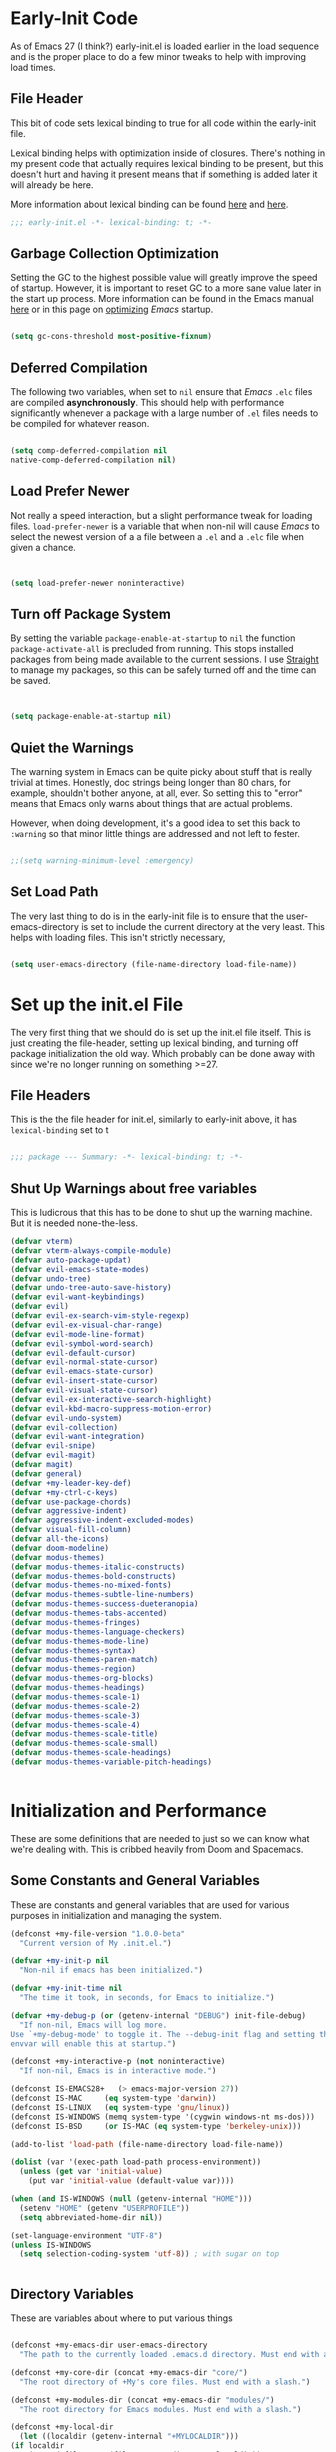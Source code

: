 * Early-Init Code

As of Emacs 27 (I think?) early-init.el is loaded earlier in the load sequence and is the proper place to do a few minor tweaks to help with improving load times.

** File Header

   This bit of code sets lexical binding to true for all code within the early-init file.

   Lexical binding helps with optimization inside of closures. There's nothing in my present code that actually requires lexical binding to be present, but this doesn't hurt and having it present means that if something is added later it will already be here.

   More information about lexical binding can be found [[https://www.gnu.org/software/emacs/manual/html_node/elisp/Lexical-Binding.html][here]] and [[https://letoverlambda.com/index.cl/guest/chap2.html][here]].

  #+NAME: early-init-el
  #+begin_src emacs-lisp :tangle early-init.el 
    ;;; early-init.el -*- lexical-binding: t; -*- 
    
  #+end_src  



** Garbage Collection Optimization

   Setting the GC to the highest possible value will greatly improve the speed of startup. However, it is important to reset GC to a more sane value later in the start up process. More information can be found in the Emacs manual [[https://www.gnu.org/software/emacs/manual/html_node/elisp/Garbage-Collection.html][here]] or in this page on [[https://www.emacswiki.org/emacs/OptimizingEmacsStartup][optimizing]] /Emacs/ startup.

   
#+begin_src emacs-lisp :tangle early-init.el
 
    (setq gc-cons-threshold most-positive-fixnum)

    #+end_src


** Deferred Compilation

    The following two variables, when set to ~nil~ ensure that /Emacs/ ~.elc~ files are compiled *asynchronously*. This should help with performance significantly whenever a package with a large number of ~.el~ files needs to be compiled for whatever reason.

#+begin_src emacs-lisp :tangle early_init.el

      (setq comp-deferred-compilation nil
      native-comp-deferred-compilation nil)

#+end_src



** Load Prefer Newer

    Not really a speed interaction, but a slight performance tweak for loading files. ~load-prefer-newer~ is a variable that when non-nil will cause /Emacs/ to select the newest version of a a file between a ~.el~ and a ~.elc~ file when given a chance. 

#+begin_src emacs-lisp :tangle init.el
    
    
    (setq load-prefer-newer noninteractive)

#+end_src



**  Turn off Package System

    By setting the variable ~package-enable-at-startup~ to ~nil~ the function ~package-activate-all~ is precluded from running. This stops installed packages from being made available to the current sessions. I use [[https://github.com/raxod502/straight.el][Straight]] to manage my packages, so this can be safely turned off and the time can be saved.
    
#+begin_src emacs-lisp :tangle init.el
  
  
  (setq package-enable-at-startup nil)
  
#+end_src

#+RESULTS:

** Quiet the Warnings

The warning system in Emacs can be quite picky about stuff that is really trivial at times. Honestly, doc strings being longer than 80 chars, for example, shouldn't bother anyone, at all, ever. So setting this to "error" means that Emacs only warns about things that are actual problems.

However, when doing development, it's a good idea to set this back to =:warning= so that minor little things are addressed and not left to fester. 

#+begin_src emacs-lisp :tangle early-init.el

;;(setq warning-minimum-level :emergency)

#+end_src


** Set Load Path

   The very last thing to do is in the early-init file is to ensure that the user-emacs-directory is set to include the current directory at the very least. This helps with loading files. This isn't strictly necessary,


#+begin_src emacs-lisp :tangle early-init.el 
    
    (setq user-emacs-directory (file-name-directory load-file-name))
#+end_src     

* Set up the init.el File

  The very first thing that we should do is set up the init.el file itself.  This is just creating the file-header, setting up lexical binding, and turning off package initialization the old way. Which probably can be done away with since we're no longer running on something >=27.
  
** File Headers

    This is the the file header for init.el, similarly to early-init above, it has ~lexical-binding~ set to t
  
#+begin_src emacs-lisp :tangle init.el
  
;;; package --- Summary: -*- lexical-binding: t; -*-
  
#+end_src

**  Shut Up Warnings about free variables
    This is ludicrous that this has to be done to shut up the warning machine. But it is needed none-the-less.
#+begin_src emacs-lisp :tangle init.el
  (defvar vterm)
  (defvar vterm-always-compile-module)
  (defvar auto-package-updat)
  (defvar evil-emacs-state-modes)
  (defvar undo-tree)
  (defvar undo-tree-auto-save-history)
  (defvar evil-want-keybindings)
  (defvar evil)
  (defvar evil-ex-search-vim-style-regexp)
  (defvar evil-ex-visual-char-range)
  (defvar evil-mode-line-format)
  (defvar evil-symbol-word-search)
  (defvar evil-default-cursor)
  (defvar evil-normal-state-cursor)
  (defvar evil-emacs-state-cursor)
  (defvar evil-insert-state-cursor)
  (defvar evil-visual-state-cursor)
  (defvar evil-ex-interactive-search-highlight)
  (defvar evil-kbd-macro-suppress-motion-error)
  (defvar evil-undo-system)
  (defvar evil-collection)
  (defvar evil-want-integration)
  (defvar evil-snipe)
  (defvar evil-magit)
  (defvar magit)
  (defvar general)
  (defvar +my-leader-key-def)
  (defvar +my-ctrl-c-keys)
  (defvar use-package-chords)
  (defvar aggressive-indent)
  (defvar aggressive-indent-excluded-modes)
  (defvar visual-fill-column)
  (defvar all-the-icons)
  (defvar doom-modeline)
  (defvar modus-themes)
  (defvar modus-themes-italic-constructs)
  (defvar modus-themes-bold-constructs)
  (defvar modus-themes-no-mixed-fonts)
  (defvar modus-themes-subtle-line-numbers)
  (defvar modus-themes-success-dueteranopia)
  (defvar modus-themes-tabs-accented)
  (defvar modus-themes-fringes)
  (defvar modus-themes-language-checkers)
  (defvar modus-themes-mode-line)
  (defvar modus-themes-syntax)
  (defvar modus-themes-paren-match)
  (defvar modus-themes-region)
  (defvar modus-themes-org-blocks)
  (defvar modus-themes-headings)
  (defvar modus-themes-scale-1)
  (defvar modus-themes-scale-2)
  (defvar modus-themes-scale-3)
  (defvar modus-themes-scale-4)
  (defvar modus-themes-scale-title)
  (defvar modus-themes-scale-small)
  (defvar modus-themes-scale-headings)
  (defvar modus-themes-variable-pitch-headings)
  
  
#+end_src

* Initialization and Performance

   These are some definitions that are needed to just so we can know what we're dealing with. This is cribbed heavily from Doom and Spacemacs.

** Some Constants and General Variables

   These are constants and general variables that are used for various purposes in initialization and managing the system. 

#+begin_src emacs-lisp :tangle init.el
    (defconst +my-file-version "1.0.0-beta"
      "Current version of My .init.el.")
    
    (defvar +my-init-p nil
      "Non-nil if emacs has been initialized.")
    
    (defvar +my-init-time nil
      "The time it took, in seconds, for Emacs to initialize.")
    
    (defvar +my-debug-p (or (getenv-internal "DEBUG") init-file-debug)
      "If non-nil, Emacs will log more.
    Use `+my-debug-mode' to toggle it. The --debug-init flag and setting the DEBUG
    envvar will enable this at startup.")
    
    (defconst +my-interactive-p (not noninteractive)
      "If non-nil, Emacs is in interactive mode.")
    
    (defconst IS-EMACS28+   (> emacs-major-version 27))
    (defconst IS-MAC     (eq system-type 'darwin))
    (defconst IS-LINUX   (eq system-type 'gnu/linux))
    (defconst IS-WINDOWS (memq system-type '(cygwin windows-nt ms-dos)))
    (defconst IS-BSD     (or IS-MAC (eq system-type 'berkeley-unix)))
    
    (add-to-list 'load-path (file-name-directory load-file-name))
    
    (dolist (var '(exec-path load-path process-environment))
      (unless (get var 'initial-value)
        (put var 'initial-value (default-value var))))
    
    (when (and IS-WINDOWS (null (getenv-internal "HOME")))
      (setenv "HOME" (getenv "USERPROFILE"))
      (setq abbreviated-home-dir nil))
    
    (set-language-environment "UTF-8")
    (unless IS-WINDOWS
      (setq selection-coding-system 'utf-8)) ; with sugar on top
    
    
  #+end_src

** Directory Variables

   These are variables about where to put various things

  
  #+begin_src emacs-lisp :tangle init.el
    
    (defconst +my-emacs-dir user-emacs-directory
      "The path to the currently loaded .emacs.d directory. Must end with a slash.")
    
    (defconst +my-core-dir (concat +my-emacs-dir "core/")
      "The root directory of +My's core files. Must end with a slash.")
    
    (defconst +my-modules-dir (concat +my-emacs-dir "modules/")
      "The root directory for Emacs modules. Must end with a slash.")
    
    (defconst +my-local-dir
      (let ((localdir (getenv-internal "+MYLOCALDIR")))
	(if localdir
	    (expand-file-name (file-name-as-directory localdir))
	  (concat +my-emacs-dir ".local/")))
      "Root directory for local storage.
    Use this as a storage location for this system's installation of +My Emacs.
    These files should not be shared across systems. By default, it is used by
    `+my-etc-dir' and `+my-cache-dir'. Must end with a slash.")
    
    (defconst +my-etc-dir (concat +my-local-dir "etc/")
      "Directory for non-volatile local storage.
    Use this for files that don't change much, like server binaries, external
    dependencies or long-term shared data. Must end with a slash.")
    
    (defconst +my-cache-dir (concat +my-local-dir "cache/")
      "Directory for volatile local storage.
    Use this for files that change often, like cache files. Must end with a slash.")
    
    (defconst +my-docs-dir (concat +my-emacs-dir "docs/")
      "Where +My's documentation files are stored. Must end with a slash.")
    
    (defconst +my-private-dir
      (let ((+mydir (getenv-internal "+MYDIR")))
	(if +mydir
	    (expand-file-name (file-name-as-directory +mydir))
	  (or (let ((xdgdir
		     (expand-file-name "~/.config/+my/"
				       (or (getenv-internal "XDG_CONFIG_HOME")
					   "~/.config/+my/"))))
		(if (file-directory-p xdgdir) xdgdir))
	      "~/.config/+my/")))
      "Where your private configuration is placed.
    Defaults to ~/.config/+my, ~/.+my.d or the value of the +MYDIR envvar;
    whichever is found first. Must end in a slash.")
    
    (defconst +my-autoloads-file
      (concat +my-local-dir "autoloads." emacs-version ".el")
      "Where `+my-reload-core-autoloads' stores its core autoloads.
    This file is responsible for informing Emacs where to find all of +My's
    autoloaded core functions (in core/autoload/*.el).")
    
    (defconst +my-env-file (concat +my-local-dir "env")
      "The location of your envvar file, generated by `+my env`.
    This file contains environment variables scraped from your shell environment,
    which is loaded at startup (if it exists). This is helpful if Emacs can't
    \(easily) be launched from the correct shell session (particularly for MacOS
    users).")
    
    (defconst +my-snippets-dir
      (concat +my-private-dir "snippets")
      "Where yasnippets looks for my private snippets.")
    
    
  #+end_src


** Custom Hooks

Hooks to be used for various purposes. This is purely stolen from Doom, like the pirate that I am.

  #+begin_src emacs-lisp :tangle init.el
    
(defvar +my-first-input-hook nil
  "Transient hooks run before the first user input.")
(put '+my-first-input-hook 'permanent-local t)

(defvar +my-first-file-hook nil
  "Transient hooks run before the first interactively opened file.")
(put '+my-first-file-hook 'permanent-local t)

(defvar +my-first-buffer-hook nil
  "Transient hooks run before the first interactively opened buffer.")
(put '+my-first-buffer-hook 'permanent-local t)

(defvar +my-after-reload-hook nil
  "A list of hooks to run after `+my/reload' has reloaded Emacs.")

(defvar +my-before-reload-hook nil
  "A list of hooks to run before `+my/reload' has reloaded Emacs.")
    
    
  #+end_src

  
** Native Comp Support

This is from http://akrl.sdf.org/gccemacs.html

  #+begin_src emacs-lisp :tangle init.el
(when IS-EMACS28+
  (mapc (lambda (varset)
          (unless (boundp (car varset))
            (defvaralias (car varset) (cdr varset))))
        '((native-comp-deferred-compilation . comp-deferred-compilation)
          (native-comp-deferred-compilation-deny-list . comp-deferred-compilation-deny-list)
          (native-comp-eln-load-path . comp-eln-load-path)
          (native-comp-warning-on-missing-source . comp-warning-on-missing-source)
          (native-comp-driver-options . comp-native-driver-options)
          (native-comp-async-query-on-exit . comp-async-query-on-exit)
          (native-comp-async-report-warnings-errors . comp-async-report-warnings-errors)
          (native-comp-async-env-modifier-form . comp-async-env-modifier-form)
          (native-comp-async-all-done-hook . comp-async-all-done-hook)
          (native-comp-async-cu-done-functions . comp-async-cu-done-functions)
          (native-comp-async-jobs-number . comp-async-jobs-number)
          (native-comp-never-optimize-functions . comp-never-optimize-functions)
          (native-comp-bootstrap-deny-list . comp-bootstrap-deny-list)
          (native-comp-always-compile . comp-always-compile)
          (native-comp-verbose . comp-verbose)
          (native-comp-debug . comp-debug)
          (native-comp-speed . comp-speed))))

;; Don't store eln files in ~/.emacs.d/eln-cache (they are likely to be purged).
(when (boundp 'native-comp-eln-load-path)
  (add-to-list 'native-comp-eln-load-path (concat +my-cache-dir "eln/")))

(with-eval-after-load 'comp
  ;; HACK Disable native-compilation for some troublesome packages
  (mapc (apply-partially #'add-to-list 'native-comp-deferred-compilation-deny-list)
        (let ((local-dir-re (concat "\\`" (regexp-quote +my-local-dir))))
          (list (concat "\\`" (regexp-quote +my-autoloads-file) "\\'")
                (concat local-dir-re ".*/evil-collection-vterm\\.el\\'")
                (concat local-dir-re ".*/with-editor\\.el\\'")
                ;; https://github.com/nnicandro/emacs-jupyter/issues/297
                (concat local-dir-re ".*/jupyter-channel\\.el\\'")))))
   
    
  #+end_src

  
** Load Some Core Libraries

At this point, there are some core libraries that will be needed before we do other things. We don't want to load too much though, so just the essentials get loaded here.


  #+begin_src emacs-lisp :tangle init.el
    
(require 'subr-x)
(require 'cl-lib)
(require 'core-lib)
    
  #+end_src 
  
** Shut up shutting up . . .

This is just a bit of stuff to ensure a quieter experience on startup. There's a lot of noise that happens with spurious warnings, debug info, and general information that isn't necessary unless we explicitely want it. 


#+begin_src emacs-lisp :tangle init.el
  (setq ad-redefinition-action 'accept) ;; this disables a lot of old advice warnings which aren't useful and really don't do anything
  
  
  (setq debug-on-error +my-debug-p
      jka-compr-verbose +my-debug-p) ;; if we don't explicitely ask for debugging info, don't give us debugging info
  
  
  (unless (daemonp)
   (advice-add #'display-startup-echo-area-message :override #'ignore)) ;; We don't need to be told that we can contact the GNU Foundation about GNU.
  
  
  (setq inhibit-startup-message t
      inhibit-startup-echo-area-message user-login-name
      inhibit-default-init t
      ;; Shave seconds off startup time by starting the scratch buffer in
      ;; `fundamental-mode', rather than, say, `org-nmode' or `text-mode', which
      ;; pull in a ton of packages. `+my/open-scratch-buffer' provides a better
      ;; scratch buffer anyway.
      initial-major-mode 'fundamental-mode
      initial-scratch-message nil)
  
  
#+end_src



** Litter patrol

Emacs creates a lot of cruft files, let's try to keep them under wraps.

#+begin_src emacs-lisp :tangle init.el
  
  (setq-default async-byte-compile-log-file  (concat +my-etc-dir "async-bytecomp.log")
	custom-file                  (concat +my-private-dir "custom.el")
	desktop-dirname              (concat +my-etc-dir "desktop")
	desktop-base-file-name       "autosave"
	desktop-base-lock-name       "autosave-lock"
	pcache-directory             (concat +my-cache-dir "pcache/")
	request-storage-directory    (concat +my-cache-dir "request")
	shared-game-score-directory  (concat +my-etc-dir "shared-game-score/"))
  
  (defadvice! +my--write-to-etc-dir-a (orig-fn &rest args)
    "Resolve Emacs storage directory to `+my-etc-dir', to keep local files from
  polluting `+my-emacs-dir'."
    :around #'locate-user-emacs-file
    (let ((user-emacs-directory +my-etc-dir))
      (apply orig-fn args)))
  
  (defadvice! +my--write-enabled-commands-to-+my-a (orig-fn &rest args)
    "When enabling a disabled command, the `put' call is written to
  ~/.emacs.d/init.el, which causes issues for Emacs, so write it to the user's
  config.el instead."
    :around #'en/disable-command
    (let ((user-init-file custom-file))
      (apply orig-fn args)))
  
  
#+end_src

** Optimizations for faster startup

A collection of Doom and Spacemacs hacks to speed things up slightly, 'cause faster is better. 


  #+begin_src emacs-lisp :tangle init.el

  ;; A second, case-insensitive pass over `auto-mode-alist' is time wasted, and
  ;; indicates misconfiguration (don't rely on case insensitivity for file names).
  (setq auto-mode-case-fold nil)
  
  ;; Disable bidirectional text scanning for a modest performance boost. I've set
  ;; this to `nil' in the past, but the `bidi-display-reordering's docs say that
  ;; is an undefined state and suggest this to be just as good:
  (setq-default bidi-display-reordering 'left-to-right
		bidi-paragraph-direction 'left-to-right)
  
  ;; Disabling the BPA makes redisplay faster, but might produce incorrect display
  ;; reordering of bidirectional text with embedded parentheses and other bracket
  ;; characters whose 'paired-bracket' Unicode property is non-nil.
  (setq bidi-inhibit-bpa t)  ; Emacs 27 only
  
  ;; Reduce rendering/line scan work for Emacs by not rendering cursors or regions
  ;; in non-focused windows.
  (setq-default cursor-in-non-selected-windows nil)
  (setq highlight-nonselected-windows nil)
  
  ;; More performant rapid scrolling over unfontified regions. May cause brief
  ;; spells of inaccurate syntax highlighting right after scrolling, which should
  ;; quickly self-correct.
  (setq fast-but-imprecise-scrolling t)
  
  ;; Don't ping things that look like domain names.
  (setq-default ffap-machine-p-known 'reject)
  
  ;; Resizing the Emacs frame can be a terribly expensive part of changing the
  ;; font. By inhibiting this, we halve startup times, particularly when we use
  ;; fonts that are larger than the system default (which would resize the frame).
  (setq frame-inhibit-implied-resize t)
  
  ;; The GC introduces annoying pauses and stuttering into our Emacs experience,
  ;; so we use `gcmh' to stave off the GC while we're using Emacs, and provoke it
  ;; when it's idle.
  (setq-default gcmh-idle-delay 5  ; default is 15s
	gcmh-high-cons-threshold (* 16 1024 1024)  ; 16mb
	gcmh-verbose +my-debug-p)
  
  ;; Emacs "updates" its ui more often than it needs to, so slow it down slightly
  (setq idle-update-delay 1.0)  ; default is 0.5
  
  ;; Font compacting can be terribly expensive, especially for rendering icon
  ;; fonts on Windows. Whether disabling it has a notable affect on Linux and Mac
  ;; hasn't been determined, but do it there anyway, just in case. This increases
  ;; memory usage, however!
  (setq inhibit-compacting-font-caches t)
  
  ;; Increase how much is read from processes in a single chunk (default is 4kb).
  ;; This is further increased elsewhere, where needed (like our LSP module).
  (setq read-process-output-max (* 64 1024))  ; 64kb
  
  ;; Introduced in Emacs HEAD (b2f8c9f), this inhibits fontification while
  ;; receiving input, which should help a little with scrolling performance.
  (setq redisplay-skip-fontification-on-input t)
  
  ;; Performance on Windows is considerably worse than elsewhere. We'll need
  ;; everything we can get.
  (when IS-WINDOWS
    (setq-default w32-get-true-file-attributes nil   ; decrease file IO workload
	  w32-pipe-read-delay 0              ; faster IPC
	  w32-pipe-buffer-size (* 64 1024))) ; read more at a time (was 4K)
  
  ;; Remove command line options that aren't relevant to our current OS; means
  ;; slightly less to process at startup.
  (unless IS-MAC   (setq command-line-ns-option-alist nil))
  (unless IS-LINUX (setq command-line-x-option-alist nil))
  
  ;; HACK `tty-run-terminal-initialization' is *tremendously* slow for some
  ;;      reason; inexplicably doubling startup time for terminal Emacs. Keeping
  ;;      it disabled will have nasty side-effects, so we simply delay it instead,
  ;;      and invoke it later, at which point it runs quickly; how mysterious!
  (unless (daemonp)
    (advice-add #'tty-run-terminal-initialization :override #'ignore)
    (add-hook 'window-setup-hook 
      (defun my-init-tty-h ()
	(advice-remove #'tty-run-terminal-initialization #'ignore)
	(tty-run-terminal-initialization (selected-frame) nil t))))
  
#+end_src

** Security

    Some hacks to make things a bit more secure. Particularly ensuring tls is utilized.

#+begin_src emacs-lisp :tangle init.el
  
;; Emacs is essentially one huge security vulnerability, what with all the
;; dependencies it pulls in from all corners of the globe. Let's try to be at
;; least a little more discerning.
(defvar gnutls-verify-error)
(setq-default gnutls-verify-error (not (getenv-internal "INSECURE"))
      gnutls-algorithm-priority
      (when (boundp 'libgnutls-version)
        (concat "SECURE128:+SECURE192:-VERS-ALL"
                (if (and (not IS-WINDOWS)
                         (>= libgnutls-version 30605))
                    ":+VERS-TLS1.3")
                ":+VERS-TLS1.2"))
      ;; `gnutls-min-prime-bits' is set based on recommendations from
      ;; https://www.keylength.com/en/4/
      gnutls-min-prime-bits 3072
      tls-checktrust gnutls-verify-error
      ;; Emacs is built with `gnutls' by default, so `tls-program' would not be
      ;; used in that case. Otherwise, people have reasons to not go with
      ;; `gnutls', we use `openssl' instead. For more details, see
      ;; https://redd.it/8sykl1
      tls-program '("openssl s_client -connect %h:%p -CAfile %t -nbio -no_ssl3 -no_tls1 -no_tls1_1 -ign_eof"
                    "gnutls-cli -p %p --dh-bits=3072 --ocsp --x509cafile=%t \
--strict-tofu --priority='SECURE192:+SECURE128:-VERS-ALL:+VERS-TLS1.2:+VERS-TLS1.3' %h"
                    ;; compatibility fallbacks
                    "gnutls-cli -p %p %h"))

;; Emacs stores `authinfo' in $HOME and in plain-text. Let's not do that, mkay?
;; This file stores usernames, passwords, and other such treasures for the
;; aspiring malicious third party.
(setq-default auth-sources (list (concat +my-etc-dir "authinfo.gpg")
                         "~/.authinfo.gpg"))
  
  
#+end_src


* Setting Up the Environment
** Formatting

*** Tab Stuff

   Emacs has lots and lots of formatting considerations around tab characters, theses are just a few things that can be tweaked. 

**** Tab Width

  I want the tab width to be set at 4 and I want ~indent-tabs-mode~ to be ~nil~ as it will produce /badly indented output/ in some situations as per [[https://www.gnu.org/software/emacs/manual/html_node/eintr/Indent-Tabs-Mode.html][this comment.]]
  

#+begin_src emacs-lisp :tangle init.el
  
  (setq-default indent-tabs-mode nil
        tab-width 4)
  
#+end_src


**** Tab Key Does Sane Things

    So, by using ~'complete~, the ~TAB~ key will first try to indent the line. If the line is already indented, or the indention level is already correct, Emacs will attempt to complete whatever is at the point. [[https://emacsredux.com/blog/2016/01/31/use-tab-to-indent-or-complete/][Pretty cool!]]  
  

#+begin_src emacs-lisp :tangle init.el

(setq-default tab-awlways-indent 'complete)

#+end_src


**** Tabify Only Beginning of Lines

  The normal value for tabify-regexp  is "[ \t][ \t]+" which just matches any tab character anywhere in a line. We want to limit that to tabs at the beginning of the line. So . . . 

 #+begin_src emacs-lisp :tangle init.el

  (setq-default tabify-regexp "^\t* [ \t]+")

 #+end_src


*** Word Wrap Behavior

  Setting the fill-column for 80 means that we get a word-wrap at a reasonable place for comfortable reading. 

#+begin_src emacs-lisp :tangle init.el
  
  (setq-default fill-column 80)
  (setq-default word-wrap t)
  (setq-default truncate-lines t)
  (setq truncate-partial-width-windows nil)
  (setq sentence-end-double-space nil)
  (setq require-final-newline t)
  (add-hook 'text-mode-hook #'visual-line-mode)
  (add-hook 'text-mode-hook #'visual-fill-column-mode)
  
  
#+end_src


** Kill Ring Stuff

#+begin_src emacs-lisp :tangle init.el
  
  (setq kill-do-not-save-duplicates t)
  
  ;; Allow UTF or composed text from the clipboard, even in the terminal or on
  ;; non-X systems (like Windows or macOS), where only `STRING' is used.
  (setq x-select-request-type '(UTF8_STRING COMPOUND_TEXT TEXT STRING))
  
  
  ;;
  ;;; Extra file extensions to support
  
  (nconc
   auto-mode-alist
   '(("/LICENSE\\'" . text-mode)
     ("\\.log\\'" . text-mode)
     ("rc\\'" . conf-mode)
     ("\\.\\(?:hex\\|nes\\)\\'" . hexl-mode)))
  
  
#+end_src


** Who Am I


  #+begin_src emacs-lisp :tangle init.el
        
    
    ;;
    ;; who am i
    ;;
    
    (setq user-full-name "David Wagle"
      user-mail-address "david.wagle@gmail.com")
    
  #+end_src


** Reset Garbage Collection


  #+begin_src emacs-lisp :tangle init.el
  
  ;;
  ;; Reset GC after init
  ;;
  
  (defun reset-gc-cons-threshold ()
    "Return the garbage collection threshold to default values."
    (setq gc-cons-threshold
      (car (get 'gc-cons-threshold 'standard-value))))
  
  
  (add-hook 'after-init-hook 'reset-gc-cons-threshold)
  
  
  #+end_src



** Some UI Settings 


  #+begin_src emacs-lisp :tangle init.el
    
    (global-set-key (kbd "C-z") nil)
    
    ;; No window decorations
    
    (tool-bar-mode 0)
    (menu-bar-mode 0)
    (set-scroll-bar-mode nil)
    (setq inhibit-startup-screen t)
    (fringe-mode '(8 . 8))
    
    ;; Nice fairly universal font
    
    (set-frame-font "DejaVu Sans Mono-15")
    (add-to-list 'initial-frame-alist
         '(font . "DejaVu Sans Mono-15"))
    (add-to-list 'default-frame-alist
         '(font . "DejaVu Sans Mono-15"))
    
    ;; utf-8 everywhere
    
    (set-language-environment "UTF-8")
    (unless IS-WINDOWS
      (setq selection-coding-system 'utf-8))
    
    ;; y or n is sufficient
    
    (defalias 'yes-or-no-p 'y-or-n-p)
    
    ;;
    ;; make isearch wrap around
    ;;
    
    (defadvice isearch-repeat (after isearch-no-fail activate)
      "Allow isearch to wrap if nothing found searching forawrd.
    Deactivates at first failt o prevent an infinite loop."
      (unless isearch-success
    (ad-disable-advice 'isearch-repeat 'after 'isearch-no-fail)
    (ad-activate 'isearch-repeat)
    (isearch-repeat (if isearch-forward 'forward))
    (ad-enable-advice 'isearch-repeat 'after 'search-no-fail)
    (ad-activate 'isearch-repeat)))
    
    
    
    (require 'uniquify)
    
    (setq
     uniquify-buffer-name-style 'forward    ; names use / for delimiter
     uniquify-after-kill-buffer-p t         ; rationalize after kill
     uniquify-ignore-buffers-re "^\\*")     ; ignore system buffers
    
    
    (setq enable-recursive-minibuffers nil)  ;  allow mb cmds in the mb
    (setq max-mini-window-height .25)        ;  max 2 lines
    (setq minibuffer-scroll-window nil)      ; no scrolling in mb
    (setq resize-mini-windows nil)           ; no resizing the mb
    
  #+end_src



** Recent Files  

 #+begin_src emacs-lisp 
  ;;
  ;; recent file
  ;;
  
  (defvar recentf-max-menu-items) 	;dummy variable to kill warnings
  (recentf-mode 1)
  (setq recentf-max-menu-items 25)
  
  #+end_src

  #+RESULTS:
  : 25

* Begin Packages
** First set up package management

  The first thing we have to do is set up our package manager. I use straight.

  #+begin_src emacs-lisp :tangle init.el
    
    ;;
    ;; Make sure we have Straight intstalled
    ;;
    
    
    (defvar bootstrap-version)
    (let ((bootstrap-file
       (expand-file-name "straight/repos/straight.el/bootstrap.el" user-emacs-directory))
      (bootstrap-version 5))
      (unless (file-exists-p bootstrap-file)
    (with-current-buffer
        (url-retrieve-synchronously
         "https://raw.githubusercontent.com/raxod502/straight.el/develop/install.el"
         'silent 'inhibit-cookies)
      (goto-char (point-max))
      (eval-print-last-sexp)))
      (load bootstrap-file nil 'nomessage))
    
    ;;
    ;; set up straight to use use-package
    ;;
    
    (straight-use-package 'use-package)
    (setq-default straight-use-package-by-default t)
    
    #+end_src



** Setup

[[https://www.emacswiki.org/emacs/SetupEl][Setup.el]] is a nice alternative to ~use-package~ and is a little bit more lightweight but also more expandable. The really cool thing is that it comes with the ability to add your own setup expansion macros. 

#+begin_src emacs-lisp :tangle init.el

(straight-use-package '(setup :type git :host nil :repo "https://git.sr.ht/~pkal/setup"))
(require 'setup)

#+end_src


*** Keyword :delay

Delay the loading of a package a certain amount of time

#+begin_src emacs-lisp :tangle init.el

(setup-define :delay
   (lambda (&rest time)
     `(run-with-idle-timer ,(or time 1)
                           nil ;; Don't repeat
                           (lambda () (require ',(setup-get 'feature)))))
   :documentation "Delay loading the feature until a certain amount of idle time has passed.")

#+end_src


*** Keyword :disabled

Disable a package configuration so that it does not load in the current init.el. 

#+begin_src emacs-lisp :tangle init.el
  
  
  (setup-define :disabled
    (lambda ()
      `,(setup-quit))
    :documentation "Always stop evaluating the body.")
  
#+end_src


*** Keyword :load-after

Load a package after another package is loaded. 

#+begin_src emacs-lisp :tangle init.el

(setup-define :load-after
    (lambda (features &rest body)
      (let ((body `(progn
                     (require ',(setup-get 'feature))
                     ,@body)))
        (dolist (feature (if (listp features)
                             (nreverse features)
                           (list features)))
          (setq body `(with-eval-after-load ',feature ,body)))
        body))
  :documentation "Load the current feature after FEATURES."
  :indent 1)

#+end_src


*** Keyword :pkg

A keyword to tell straight how to build the package.

#+begin_src emacs-lisp :tangle init.el
  
#+end_src

** Helper Functions Go Here

*** Make Tangle-Init Safe

First we have to add the function to the safe local variables.

#+begin_src emacs-lisp :tangle early-init.el
  
  (setq enable-local-eval t
        safe-local-eval-forms (list))
  (add-to-list 'safe-local-eval-forms '(progn (my/tangle-init)))
  
#+end_src



*** Tangle-Init

A function to automatically tangle my init.org file when it is edited.

#+begin_src emacs-lisp :tangle init.el
  
    (defun my/tangle-init ()
    (interactive)
       (lambda ()
         (require 'org)
         (when (and user-init-file
               (equal (file-name-extension user-init-file) "elc"))
           (let* ((source (file-name-sans-extension user-init-file))
       (alt (concat source ".el")))
      (setq source (cond ((file-exists-p alt) alt)
                 ((file-exists-p source) source)
                 (t nil)))
      (when source
        (when (file-newer-than-file-p source user-init-file)
      (byte-compile-file source)
      (load-file source)
      (eval-buffer nil nil)
          (delete-other-windows) )))))
  (message "***my/tangle-init*** complete"))
  
#+end_src


*** Auto-save

I like to have my files auto-saved. This does so every 30 seconds for every open buffer. If that is impacting performance, consider increasing the ~auto-save-interval~ variable to something beyond 30. 

#+begin_src emacs-lisp :tangle init.el
  
  (setq auto-save-interval 30) ;; how many seconds to go between autosaves
  
  
  
  (defun +my-full-auto-save ()
    (interactive)
    (save-excursion
      (dolist (buf (buffer-list))
        (set-buffer buf)
        (if (and (buffer-file-name) (buffer-modified-p))
            (basic-save-buffer)))))
  (add-hook 'auto-save-hook '+my-full-auto-save)
#+end_src


** Terminal Setup

While there's no real reason to have more than one terminal mode configured, I set up both eshell and vterm. Vterm because it's just a superior terminal experience to everything else, and eshell because it's so well integrated and it works on Windows.

*** VTERM

#+begin_src emacs-lisp :tangle init.el

  (use-package vterm
    :straight t
    :init (setq vterm-always-compile-module t)
    (add-hook 'vterm-mode-hook
              (lambda ()
                (set (make-local-variable 'buffer-face-mode-face) 'fixed-pitch)
                (buffer-face-mode t))))
  
#+end_src



*** ESHELL 

#+begin_src emacs-lisp :tangle init.el
(eval-when-compile
  (require 'cl-lib)
  (require 'esh-mode)
  (require 'eshell))

(require 'esh-util)


#+end_src


** Auto-Updates

Updating packages is a pain, so auto-update is a wonderful package that really saves a ton of time and agony.

#+begin_src emacs-lisp :tangle init.el

      (use-package auto-package-update
        :straight t
        :config (auto-package-update-maybe))
 

#+end_src


** EVIL Mode

First, we need to have escape rebound and the universal argument key needs to be bound as well

#+begin_src emacs-lisp :tangle init.el
  
  (global-set-key (kbd "<escape>") 'keyboard-escape-quit)
  (global-set-key (kbd "C-M-u") 'universal-argument)
  
#+end_src



Now we should set up the mode list for Evil. This will be done in a custom hook. Also, using arrows is bad, so we're going to create a function to yell at me when I use the arrow keys. 

#+begin_src emacs-lisp :tangle init.el
  
  (defun +my-evil-hook ()
    (dolist (mode '(custom-mode
                    eshell-mode
                    git-rebase-mode
                    term-mode))
    (add-to-list 'evil-emacs-state-modes mode)))
  
  (defun +my-dont-arrow-me-bro ()
  (interactive)
  (message "Arrow keys are bad, you know?"))
  
  
#+end_src


Evil mode requires using an undo package. I like undo-tree. 


 #+begin_src emacs-lisp :tangle init.el
   
   
             (use-package undo-tree
               :straight t
               :init (setq undo-tree-auto-save-history t)
               (global-undo-tree-mode 1))
   
  #+end_src 

  No for some of the evil stuff itself

  #+begin_src emacs-lisp :tangle init.el
    
    (setq evil-want-keybinding nil)
        (use-package evil
          :straight t
          :config
          (evil-mode t)
          (defvar +evil-repeat-keys (cons ";" ",")
        "The keys to use for universal repeating motions.")
          (defvar +evil-want-o/O-to-continue-comments t
        "If non-nil, the o/O keys will continue comment lines if the point is on a line with a inewise comment.")
          (defvar +evil-preprocessor-regexp "^\\s-*#[a-zA-Z0-9_]"
        "The regexp used by `+evil/next-preproc-directive' and
        `+evil/previous-preproc-directive' on ]# and [#, to jump between preprocessor
        directives. By default, this only recognizes C directives.")
    
          ;; Set these defaults before `evil'; use `defvar' so they can be changed prior
          ;; to loading.
          (defvar evil-want-C-g-bindings t)
          (defvar evil-want-C-i-jump nil)  ; we do this ourselves
          (defvar evil-want-C-u-scroll t)  ; moved the universal arg to <leader> u
          (defvar evil-want-C-u-delete t)
          (defvar evil-want-C-w-scroll t)
          (defvar evil-want-C-w-delete t)
          (defvar evil-want-Y-yank-to-eol t)
          (defvar evil-want-abbrev-expand-on-insert-exit nil)
          (defvar evil-respect-visual-line-mode nil)
          (setq 
           evil-ex-search-vim-style-regexp t
           evil-ex-visual-char-range t  ; column range for ex commands
           evil-mode-line-format 'nil
           ;; more vim-like behavior
           evil-symbol-word-search t
           ;; if the current state is obvious from the cursor's color/shape, then
           ;; we won't need superfluous indicators to do it instead.
           evil-default-cursor '+evil-default-cursor-fn
           evil-normal-state-cursor 'box
           evil-emacs-state-cursor  '(box +evil-emacs-cursor-fn)
           evil-insert-state-cursor 'bar
           evil-visual-state-cursor 'hollow
           ;; Only do highlighting in selected window so that Emacs has less work
           ;; to do highlighting them all.
           evil-ex-interactive-search-highlight 'selected-window
           ;; It's infuriating that innocuous "beginning of line" or "end of line"
           ;; errors will abort macros, so suppress them:
           evil-kbd-macro-suppress-motion-error t
           evil-undo-system 'undo-tree)
          (evil-select-search-module 'evil-search-module 'evil-search)
          (advice-add #'evil-visual-update-x-selection :override #'ignore)
          (advice-add #'help-with-tutorial :after (lambda (&rest _) (evil-emacs-state +1)))
          (add-hook 'evil-mode-hook '+my-evil-hook))
    
    
          (evil-global-set-key 'motion "j" 'evil-next-visual-line)
          (evil-global-set-key 'motion "k" 'evil-previous-visual-line)
    
        (use-package evil-collection
          :straight t
          :after evil
          :init (setq evil-want-integration t)
          :config (evil-collection-init))
    
        (use-package evil-snipe
          :straight t
          :config
          (evil-snipe-mode +1)
          (evil-snipe-override-mode +1))
    
   #+end_src

   
*** Evil Magit

Some Bindings for Magit and Evil.

#+begin_src emacs-lisp :tangle init.el

  (use-package evil-magit
    :straight t
    :after (evil magit))

#+end_src



** General -- simplify key binding management

General helps with cleaning up key bindings, and 

#+begin_src emacs-lisp :tangle init.el
  
  (use-package general
    :straight t
    :config
    (general-evil-setup t)
  
    (general-create-definer +my-leader-key-def
      :keymaps '(normal insert visual emacs)
      :prefix "SPC"
      :global-prefix "C-SPC")
  
    (general-create-definer +my-ctrl-c-keys
      :prefix "C-c"))
  
  (use-package use-package-chords
  :straight t
  :disabled
  :config (key-chord-mode 1))
  
#+end_src



** Packages For Display Output

*** Aggressive Indent
    
    #+begin_src emacs-lisp :tangle init.el
      
      
      (use-package aggressive-indent
        :straight t
        :config
        (global-aggressive-indent-mode 1)
        (add-to-list 'aggressive-indent-excluded-modes 'html-mode))
      
   #+end_src      



*** Visual Fill Column   

Visual fill column mode is a nice mode for doing soft-word wrap at 80 characters by default. ~Visual-fill-column-center-text~ is for centering text in the buffer. 

#+begin_src emacs-lisp :tangle init.el
  
  (use-package visual-fill-column
     :straight t
     :config (setq-default visual-fill-column-center-text nil)
             (advice-add  'text-scale-adjust :after #'visual-fill-column-adjust)
             (add-hook 'visual-fill-column-mode-hook #'visual-line-mode))    
  
#+end_src



*** Modeline Stuff

**** All The Icons

  This package is used by the Doom modeline and is thus more or less necessary.

#+begin_src emacs-lisp :tangle init.el

      (use-package all-the-icons
        :straight t
      )

#+end_src



**** Doom ModeLine

#+begin_src emacs-lisp :tangle init.el

      (use-package doom-modeline
        :straight t
        :init (doom-modeline-mode 1))
      

#+end_src



*** Themes

I really like the Modus themes from [[https://protesilaos.com/modus-themes/][Prot]]. This gives me a light theme and a dark theme that i like and I really don't feel like I need other's at this point and time. If I ever install more, should look to re-install the /Cycle Themes/ package to allow for easily cycling between themes.       

#+begin_src emacs-lisp :tangle init.el
  
  
  (use-package modus-themes
    :init
    (setq modus-themes-italic-constructs t
          modus-themes-bold-constructs t
          modus-themes-no-mixed-fonts nil
          modus-themes-subtle-line-numbers t
          modus-themes-success-dueteranopia t
          modus-themes-tabs-accented t
          modus-themes-fringes 'subtle
          modus-themes-language-checkers '(straight-underline
                                           intense
                                           text-also background)
          modus-themes-mode-line nil
          modus-themes-syntax '(faint alt-syntax
                                      green-strings yellow-comments)
          modus-themes-links '(neutral-underline faint italic)
          modus-themes-paren-match '(bold intense underline)
          modus-themes-region '(bg-only no-extend)
          modus-themes-org-blocks 'gray-background    
          modus-themes-headings '((1 . (background  overline))
                                  (2 . (rainbow))
                                  (t . (rainbow)))
          modus-themes-scale-1 1.1
          modus-themes-scale-2 1.2
          modus-themes-scale-3 1.3
          modus-themes-scale-4 1.4
          modus-themes-scale-title 1.6
          modus-themes-scale-small 0.8
          modus-themes-scale-headings t
          modus-themes-variable-pitch-headings t)
    (modus-themes-load-themes)
    (modus-themes-load-vivendi)
    :bind ("C-c t T" . modus-themes-toggle)
    :config (progn (load-theme 'modus-operandi t t)
                   (load-theme 'modus-vivendi t t)))
  
  
  
#+end_src


** Packages for Latex

*** AUCTex

AUCtex is a really powerful program and the full HTML manual is available [[https://www.gnu.org/software/auctex/manual/auctex.html][here]]. 


#+begin_src emacs-lisp :tangle init.el
  
        (use-package auctex
          :straight t
          :defer t
          :defines (TeX-auto-save
            TeX-parse-self
            reftex-plug-into-AUCTex)
          :config
          (setq TeX-auto-save t
            TeX-parse-self t
            reftex-plug-into-AUCTex t
            LaTeX-electric-left-right-brace t))
  
#+end_src



*** AUCTex Latexmk

*** BibTex

*** RefTex

RefTeX helps to create unique labels and to find the correct key for references. It distinguishes labels by different environments, and knows about all the standard environments. Key information can be found [[https://www.gnu.org/software/auctex/manual/reftex.html#SEC9][here]].

#+begin_src emacs-lisp :tangle init.el
  
  (setup reftex
    (:load-after auctex)
    (add-hook 'LaTeX-mode-hook 'turn-on-reftex)
    (add-hook 'latex-mode-hook 'turn-on-reftex))
  
#+end_src



*** Ebib

#+begin_src emacs-lisp :tangle init.el

      (use-package ebib
        :straight t
        :defer t
        :init
        :bind (("C-c e" . ebib)))

#+end_src




*** TODO CDLatex

*** TODO Org-CDLatex

*** Company AUCTex

Company is a completion framework that is loaded a bit later. Therefore this needs the ~:after~ keyword. 

#+begin_src emacs-lisp :tangle init.el
  
  (use-package company-auctex
         :straight t
         :defer t
         )
  
  
#+end_src



*** TODO Company Math

*** TODO EVIL Tex

*** PDF Tools

#+begin_src emacs-lisp :tangle init.el
  
  (use-package pdf-tools
      :straight t
      :defer t
      :init (pdf-loader-install)
            (add-hook 'TeX-after-compilation-finished-functions #'TeX-revert-document-buffer))
  
#+end_src



** Spelling, Syntax, and Grammar Checking

*** ISpell

Basic Spelling Support. I use ~hunspell~ and the en_US dictionary. 

#+begin_src emacs-lisp :tangle init.el

 (use-package ispell
                     :straight t   
                     :defer t
                     :init (setq ispell-dictionary "en_US"
                         ispell-program-name "hunspell"))
          


#+end_src


*** Flysell

#+begin_src emacs-lisp :tangle init.el

  (use-package flyspell
                     :straight t
                     :defer t
                     :init (dolist (hook '(text-mode-hook))
                         (add-hook hook (lambda () (flyspell-mode 1))))
                     :bind (("C-;" . flyspell-mode)
                        ("C-:" . flyspell-check-next-highlighted-word)))
          


#+end_src



*** Flycheck

#+begin_src emacs-lisp :tangle init.el

     (use-package flycheck
       :straight t
       :defer t
       :config (global-flycheck-mode))
     
#+end_src


*** TODO GRAMAR Checkers

Grammarly? Others? 

** Keybindings (Wichkey, Keymapping, Hydra)
*** Hydra
    Allow for multi-headed key binding coolness

    #+begin_src emacs-lisp :tangle init.el

      (use-package hydra
        :straight t)

    #+end_src

   
** Auto-saving

** Auto-Reverting

** External Editing

** Completion System
*** TODO Preserve Minibuffer History

*** Helm
**** Main System

#+begin_src emacs-lisp :tangle init.el
    (use-package helm
      :straight t
      :init (helm-mode 1)
      (setq helm-M-x-fuzzy-match t
            helm-buffers-fuzzy-matching t
            helm-recentf-fuzzy-match t
            helm-locate-fuzzy-match t
            helm-apropos-fuzzy-match t)
      :bind (("M-x" . helm-M-x)
             ("C-x r b" . helm-filtered-bookmarks)
             ("C-x C-f" . helm-find-files)
             ("C-x C-d" . helm-browse-project)
             ("C-x C-r" . helm-recentf)
             ("C-x b"   . helm-buffers-list)
             ("M-y"     . helm-show-kill-ring)
             ("M-m"     . helm-mini)
             ("C-h a"   . helm-apropos)))
    
    
    
#+end_src



**** Helm-Bibtex

#+begin_src emacs-lisp :tangle init.el
  
  (use-package helm-bibtex
    :straight t
    :defer t
    :init (setq bibtex-completion-bibliography '("/home/david/Dropbox/Org/References/bibliography.bib")
                bibtex-completion-library-path '("/home/david/Dropbox/pdfs")
                bibtex-completion-notes-path "/home/david/Dropbox/Org/roam/"
                bibtex-completion-pdf-symbol "⌘"
                bibtex-completion-notes-symbol "✎")
    :bind-keymap ("<menu>" . helm-command-prefix)
    :bind (:map helm-command-map
                ("b"      . helm-bibtex)
                ("n"      . helm-bibtex-with-notes)
                ("<menu>" . helm-resume)))
  
  
  
#+end_src



*** TODO Completion in Region (Corfu)

*** Company

Company does completion at point for all kinds of things. It stands for "complete anything," and it means it. 

#+begin_src emacs-lisp :tangle init.el

      (use-package company
        :straight t
        :defines (company-idle-delay
          company-tooltip-limit
          company-minimum-prefix-length
          company-tooltip-flip-when-above)
        :config
        (setq company-idle-delay 0.5
          company-tooltip-limit 10
          company-minimum-prefix-length 2
          company-tooltip-flip-when-above t)
        (add-hook 'after-init-hook 'global-company-mode))
      
     
      (use-package company-bibtex
       :straight t
        )
      
      (use-package company-jedi
        :straight t
        )
      
      (use-package company-math
        :straight t
        )
      
      (use-package company-shell
        :straight t
        )
      
      (use-package company-try-hard
        :straight    
        :bind ("C-z" . company-try-hard))
      
 

#+end_src


*** TODO Launching Apps

** TODO Motion (Avy)

** Buffer Management


IBuffer is awesome and builtin. So no package is needed. Just a hydra:

#+begin_src emacs-lisp :tangle init.el
  (require 'ibuffer)

  (defhydra hydra-ibuffer-main (:color pink :hint nil)
    "
  ^Mark^         ^Actions^         ^View^          ^Select^              ^Navigation^
  _m_: mark      _D_: delete       _g_: refresh    _q_: quit             _k_:   ↑    _h_
  _u_: unmark    _s_: save marked  _S_: sort       _TAB_: toggle         _RET_: visit
  _*_: specific  _a_: all actions  _/_: filter     _o_: other window     _j_:   ↓    _l_
  _t_: toggle    _._: toggle hydra _H_: help       C-o other win no-select
  "
    ("m" ibuffer-mark-forward)
    ("u" ibuffer-unmark-forward)
    ("*" hydra-ibuffer-mark/body :color blue)
    ("t" ibuffer-toggle-marks)

    ("D" ibuffer-do-delete)
    ("s" ibuffer-do-save)
    ("a" hydra-ibuffer-action/body :color blue)

    ("g" ibuffer-update)
    ("S" hydra-ibuffer-sort/body :color blue)
    ("/" hydra-ibuffer-filter/body :color blue)
    ("H" describe-mode :color blue)

    ("h" ibuffer-backward-filter-group)
    ("k" ibuffer-backward-line)
    ("l" ibuffer-forward-filter-group)
    ("j" ibuffer-forward-line)
    ("RET" ibuffer-visit-buffer :color blue)

    ("TAB" ibuffer-toggle-filter-group)

    ("o" ibuffer-visit-buffer-other-window :color blue)
    ("q" quit-window :color blue)
    ("." nil :color blue))

        (defhydra hydra-ibuffer-mark (:color teal :columns 5
                                      :after-exit (hydra-ibuffer-main/body))
          "Mark"
          ("*" ibuffer-unmark-all "unmark all")
          ("M" ibuffer-mark-by-mode "mode")
          ("m" ibuffer-mark-modified-buffers "modified")
          ("u" ibuffer-mark-unsaved-buffers "unsaved")
          ("s" ibuffer-mark-special-buffers "special")
          ("r" ibuffer-mark-read-only-buffers "read-only")
          ("/" ibuffer-mark-dired-buffers "dired")
          ("e" ibuffer-mark-dissociated-buffers "dissociated")
          ("h" ibuffer-mark-help-buffers "help")
          ("z" ibuffer-mark-compressed-file-buffers "compressed")
          ("b" hydra-ibuffer-main/body "back" :color blue))

        (defhydra hydra-ibuffer-action (:color teal :columns 4
                                        :after-exit
                                        (if (eq major-mode 'ibuffer-mode)
                                            (hydra-ibuffer-main/body)))
          "Action"
          ("A" ibuffer-do-view "view")
          ("E" ibuffer-do-eval "eval")
          ("F" ibuffer-do-shell-command-file "shell-command-file")
          ("I" ibuffer-do-query-replace-regexp "query-replace-regexp")
          ("H" ibuffer-do-view-other-frame "view-other-frame")
          ("N" ibuffer-do-shell-command-pipe-replace "shell-cmd-pipe-replace")
          ("M" ibuffer-do-toggle-modified "toggle-modified")
          ("O" ibuffer-do-occur "occur")
          ("P" ibuffer-do-print "print")
          ("Q" ibuffer-do-query-replace "query-replace")
          ("R" ibuffer-do-rename-uniquely "rename-uniquely")
          ("T" ibuffer-do-toggle-read-only "toggle-read-only")
          ("U" ibuffer-do-replace-regexp "replace-regexp")
          ("V" ibuffer-do-revert "revert")
          ("W" ibuffer-do-view-and-eval "view-and-eval")
          ("X" ibuffer-do-shell-command-pipe "shell-command-pipe")
          ("b" nil "back"))

        (defhydra hydra-ibuffer-sort (:color amaranth :columns 3)
          "Sort"
          ("i" ibuffer-invert-sorting "invert")
          ("a" ibuffer-do-sort-by-alphabetic "alphabetic")
          ("v" ibuffer-do-sort-by-recency "recently used")
          ("s" ibuffer-do-sort-by-size "size")
          ("f" ibuffer-do-sort-by-filename/process "filename")
          ("m" ibuffer-do-sort-by-major-mode "mode")
          ("b" hydra-ibuffer-main/body "back" :color blue))

        (defhydra hydra-ibuffer-filter (:color amaranth :columns 4)
          "Filter"
          ("m" ibuffer-filter-by-used-mode "mode")
          ("M" ibuffer-filter-by-derived-mode "derived mode")
          ("n" ibuffer-filter-by-name "name")
          ("c" ibuffer-filter-by-content "content")
          ("e" ibuffer-filter-by-predicate "predicate")
          ("f" ibuffer-filter-by-filename "filename")
          (">" ibuffer-filter-by-size-gt "size")
          ("<" ibuffer-filter-by-size-lt "size")
          ("/" ibuffer-filter-disable "disable")
          ("b" hydra-ibuffer-main/body "back" :color blue))

        (define-key ibuffer-mode-map "." 'hydra-ibuffer-main/body)

        (add-hook 'ibuffer-hook #'hydra-ibuffer-main/body)

#+end_src



** Treemacs
   #+begin_src emacs-lisp :tangle init.el

(use-package treemacs
  :ensure t
  :defer t
  :init
  (with-eval-after-load 'winum
    (define-key winum-keymap (kbd "M-0") #'treemacs-select-window))
  :config
  (progn
    (setq treemacs-collapse-dirs                   (if treemacs-python-executable 3 0)
          treemacs-deferred-git-apply-delay        0.5
          treemacs-directory-name-transformer      #'identity
          treemacs-display-in-side-window          t
          treemacs-eldoc-display                   t
          treemacs-file-event-delay                5000
          treemacs-file-extension-regex            treemacs-last-period-regex-value
          treemacs-file-follow-delay               0.2
          treemacs-file-name-transformer           #'identity
          treemacs-follow-after-init               t
          treemacs-expand-after-init               t
          treemacs-git-command-pipe                ""
          treemacs-goto-tag-strategy               'refetch-index
          treemacs-indentation                     2
          treemacs-indentation-string              " "
          treemacs-is-never-other-window           nil
          treemacs-max-git-entries                 5000
          treemacs-missing-project-action          'ask
          treemacs-move-forward-on-expand          nil
          treemacs-no-png-images                   nil
          treemacs-no-delete-other-windows         t
          treemacs-project-follow-cleanup          nil
          treemacs-persist-file                    (expand-file-name ".cache/treemacs-persist" user-emacs-directory)
          treemacs-position                        'left
          treemacs-read-string-input               'from-child-frame
          treemacs-recenter-distance               0.1
          treemacs-recenter-after-file-follow      nil
          treemacs-recenter-after-tag-follow       nil
          treemacs-recenter-after-project-jump     'always
          treemacs-recenter-after-project-expand   'on-distance
          treemacs-litter-directories              '("/node_modules" "/.venv" "/.cask")
          treemacs-show-cursor                     nil
          treemacs-show-hidden-files               t
          treemacs-silent-filewatch                nil
          treemacs-silent-refresh                  nil
          treemacs-sorting                         'alphabetic-asc
          treemacs-select-when-already-in-treemacs 'move-back
          treemacs-space-between-root-nodes        t
          treemacs-tag-follow-cleanup              t
          treemacs-tag-follow-delay                1.5
          treemacs-text-scale                      nil
          treemacs-user-mode-line-format           nil
          treemacs-user-header-line-format         nil
          treemacs-width                           35
          treemacs-width-is-initially-locked       t
          treemacs-workspace-switch-cleanup        nil)

    ;; The default width and height of the icons is 22 pixels. If you are
    ;; using a Hi-DPI display, uncomment this to double the icon size.
    ;;(treemacs-resize-icons 44)

    (treemacs-follow-mode t)
    (treemacs-filewatch-mode t)
    (treemacs-fringe-indicator-mode 'always)

    (pcase (cons (not (null (executable-find "git")))
                 (not (null treemacs-python-executable)))
      (`(t . t)
       (treemacs-git-mode 'deferred))
      (`(t . _)
       (treemacs-git-mode 'simple)))

    (treemacs-hide-gitignored-files-mode nil))
  :bind
  (:map global-map
        ("M-0"       . treemacs-select-window)
        ("C-x t 1"   . treemacs-delete-other-windows)
        ("C-x t t"   . treemacs)
        ("C-x t B"   . treemacs-bookmark)
        ("C-x t C-t" . treemacs-find-file)
        ("C-x t M-t" . treemacs-find-tag)))

(use-package treemacs-evil
  :after (treemacs evil)
  :ensure t)

(use-package treemacs-projectile
  :after (treemacs projectile)
  :ensure t)

(use-package treemacs-icons-dired
  :after (treemacs dired)
  :ensure t
  :config (treemacs-icons-dired-mode))

(use-package treemacs-magit
  :after (treemacs magit)
  :ensure t)

(use-package treemacs-persp ;;treemacs-perspective if you use perspective.el vs. persp-mode
  :after (treemacs persp-mode) ;;or perspective vs. persp-mode
  :ensure t
  :config (treemacs-set-scope-type 'Perspectives))

   #+end_src



** Org Mode
*** Basic Org Mode

#+begin_src emacs-lisp :tangle init.el
  
    (use-package org
      :straight t 
      :defer t
      :bind (("C-x o"     . nil)
             ("C-x o l"   . org-store-link)
             ("C-x o a"   . org-agenda)
             ("C-x o c"   . org-capture)))
  
    (message "*** setting variables ***" )
    (setq-default org-directory (expand-file-name "~/Dropbox/Org")
                  org-agenda-files '("~/Dropbox/Org/home.org"
                                     "~/Dropbox/Org/work.org"
                                     "~/Dropbox/Org/index.org"
                                     "~/Dropbox/Org/other.org"
                                     "~/Dropbox/Org/school.org"
                                     "~/Dropbox/Org/personal.org")
                  org-todo-keywords '((sequence "IDEA(i)" "TODO(t)"
                                                "STARTED(s)" "NEXT(n)"
                                                "WAITING(w)" "|" "DONE(d)")
                                      (sequence "|" "CANCELLED(C)"
                                                "DELEGATED(l)" "SOMEDAY(m)"))
                  org-tag-persistent-alist '((:startgroup . nil)
                                             ("HOME" . ?h)
                                             ("RESEARCH" . ?r)
                                             ("WRITING" . ?w)
                                             ("READING" . ?d)
                                             (:endgroup . nil)
                                             (:startgroup . nil)
                                             ("LISP"    . ?p)
                                             ("PYTHON"  . ?n)
                                             ("R"       . ?r)
                                             (:endgroup . nil))
  
                  org-agenda-ndays 14
                  org-agenda-show-all-dates t
                  org-agenda-skip-deadlines-if-done t
                  org-agenda-skip-scheduled-if-done t
                  org-agenda-start-on-weekday nil
                  org-deadline-warning-days 3
                  org-agenda-with-colors t
                  org-agenda-compact-blocks t
                  org-agenda-remove-tags nil
                  org-startup-indented t)
    (add-to-list 'ispell-skip-region-alist '((":\\(PROPERTIES\\|LOGBOOK\\):" . ":END:")
                                             (
                                              "
         #\\+BEGIN_SRC" . "#\\+END_SRC")
                                             '("#\\+BEGIN_EXAMPLE" . "#\\+END_EXAMPLE")))
  (message "**** end of setting variables ****")
  
#+end_src



*** Org-Contrib
Just cause things need to be in sync

#+begin_src emacs-lisp :tangle init.el
  
  (use-package org-contrib
    :after org
    :straight t)
  
#+end_src



*** Org-Ref


#+begin_src emacs-lisp :tangle init.el
  (use-package org-ref
    :straight t
    :after org
    :init (setq reftex-default-bibliography '("/home/david/Dropbox/School/References/bibliography.bib")
                org-ref-bibliography-notes "/home/david/Dropbox/School/refrences/biblography.org"
                org-ref-default-bibliogrpahy '("/home/david/Dropbox/School/References/bibliography.bib")
                org-ref-pdf-directory "/home/david/Dropbox/pdfs/"
                bibtex-completion-library-path "/home/david/Dropbox/pdfs"
                bibtex-completion-notes-path "/home/david/Dropbox/Org/roam/"
                bitex-completion-pdf-open-function 'org-open-file
                org-latex-pdf-process (list "latexmk -shell-escape -bibtex -f -pdf %f")))
  
  
#+end_src



*** Org-Roam
**** Deft

#+begin_src emacs-lisp :tangle init.el
    
    (use-package deft
      :bind ("<f8>" . deft)
      :commands (deft)
      :config (setq deft-directory "~/Dropbox/"
                    deft-extensions '("txt" "tex" "org")
                    deft-recursive t
                    deft-use-filename-as-title t))
    
#+end_src



**** Roam

#+begin_src emacs-lisp :tangle init.el
  (use-package org-roam
    :after org
    :straight t
    :init (setq org-roam-v2-ack t
                +my-daily-note-filename "%<%Y-%m%-%d>.org"
                +my-daily-note-header "#+title: %<%Y-%m-%d %a>\n\n[[roam:%<Y-%B>]]\n\n"
                org-roam-capture-templates  `(("d" "default" entry
                                               "* %?"
                                               :if-new (file+head "%<%Y%m%d%H%M%S>-${slug}.org"
                                                                  "#+title: ${title}\n")
                                               :unnarrowed t)
                                              ("b" "bibliography" entry
                                               "* %?"
                                               :if-new (file+head "${citekey}.org"
                                                                  "#+TITLE: ${title}\n#+DATE: %U\n#+KEYWORDS: ${keywords}")
                                               :unnarrowed))
                org-roam-directory "/home/david/Dropbox/Org/roam"
                org-roam-dailies-directory "journal/"
                org-roam-completion-everywhere t
                org-roam-db-location "/home/david/Dropbox/Org/roam/org-roam.db")
    (add-to-list 'display-buffer-alist
                 '("\\*org-roam\\*"
                   (display-buffer-in-side-window)
                   (side . right)
                   (slot . 0)
                   (window-width . 0.33)
                   (window-parameters . ((no-other-window . t)
                                         (no-delete-other-windows . t)))))
    (org-roam-db-autosync-mode)
    :bind  (("C-c n l" . org-roam-buffer-toggle)
            ("C-c n f" . org-roam-node-find)
            ("C-c n c" . org-roam-dailies-capture-today)
            ("C-c n g" . org-roam-graph)
            ("C-c n i" . org-roam-node-insert)
            ("C-c n I" . org-roam-insert-immediate)))
  
  
  
#+end_src



***** Org-Roam-Bibtex

#+begin_src emacs-lisp :tangle init.el
  (use-package org-roam-bibtex
    :straight t
    :after org-roam
    :hook (org-roam-mode . org-roam-bibtex-mode)
    :config (setq orb-note-actions-interface 'hydra
                  orb-preformat-keywords '("citekey" "title" "url"
                                           "doi" "author-or-editor"
                                           "keywords" "file" "date")
                  orb-process-file-keywords t
                  orb-insert-interface 'helm-bibtex
                  orb-file-field-extensions '("pdf"))
    :bind (:map org-mode-map
                (("C-c n a" . orb-note-actions))))
  
#+end_src



**** Roam-UI
***** Websocket
#+begin_src emacs-lisp :tangle init.el
  
  (use-package websocket
     :straight t
     )
  
#+end_src



***** simple-httpd
#+begin_src emacs-lisp :tangle init.el
  
  (use-package simple-httpd
     :straight t
     )
  
#+end_src




***** ROAM UI Main Bit 
    #+begin_src emacs-lisp :tangle init.el
      (use-package org-roam-ui
        :straight (:host github :repo "org-roam/org-roam-ui" :branch "main" :files ("*.el" "out"))
        :config (setq org-roam-ui-sync-theme t
                      org-roam-ui-follow t
                      org-roam-ui-update-on-save t
                      org-roam-ui-open-on-start t))
  
    #+end_src



*** Org Superstar

#+begin_src emacs-lisp :tangle init.el

  (use-package org-superstar
    :straight t
    :after org
    :init
    (setq org-superstar-leading-bullet ?\s 
          org-superstar-remove-leading-stars t
          org-superstar-headline-bullets-list '("◉" "○" "●" "○" "●" "○" "●")
          org-indent-mode-turns-on-hiding-stars t)
    :hook (org-mode . org-superstar-mode))
    

#+end_src



*** Org Noter
    A really nice package for annotating pdf files.

    #+begin_src emacs-lisp :tangle init.el
      
      (use-package org-noter
        :straight t
        :after org)
      
    #+end_src


    
*** Org Tree Slide (Presentation)
    =Org Tree Slide Mode= is for giving presentations from within org-mode using C-> and C-<

    #+begin_src emacs-lisp :tangle init.el
      
      (use-package org-tree-slide
        :straight t
        :defer t
        :defines (org-image-actual-width)
        :config (org-image-actual-width nil))
      
    #+end_src


    
** Programming
*** Tools for Structured Text
**** Highlight Matching Braces

Rainbow delimiters makes finding matching delimiters easy on the eyes. This is a must for things like LaTeX, Lisp, and pretty much any language where braces inside of braces are the norm.

#+begin_src emacs-lisp :tangle init.el

     (use-package rainbow-delimiters
       :straight t 
       :config
       (add-hook 'prog-mode-hook #'rainbow-delimiters-mode))
 

#+end_src


**** TODO Commenting

**** TODO Parinfer

**** TODO Whitespaces

**** TODO Origami for Folding

*** General Programming Tools
**** Magit
A porciline for git. Basically, along with org-mode, this is one of the big reasons to use Emacs. It's a killer app all on its own.

#+begin_src emacs-lisp :tangle init.el

     (use-package magit
       :straight t 
       :defer t
       :bind (("C-x g" . magit-status)))
 

#+end_src


**** YASnippet

#+begin_src emacs-lisp :tangle init.el

  (use-package yasnippet
    :straight t
    :config (setq yas-snippet-dirs '(+my-snippets-dir))
    (yas-global-mode 1)
    (yas-reload-all)
    :hook (prog-mode . yas-minor-mode))
           



#+end_src


**** LSP

     #+begin_src emacs-lisp :tangle init.el

       (use-package lsp-mode
         :straight t
         :init (setq lsp-keymap-prefix "C-c l")
         :hook 
         (python-mode . lsp)
         (ess-julia-mode . lsp)
         (lsp-mode . lsp-enable-which-key-integration)
         :commands lsp)

       (use-package lsp-ui :commands lsp-ui-mode
         :straight t)

       (use-package helm-lsp :commands helm-lsp-workspace-symbol
         :straight t)

       (use-package lsp-treemacs :commands lsp-treemacs-errors-list
         :straight t)

       (use-package lsp-julia
         :straight t)

       (use-package lsp-jedi
         :straight t
         :config (with-eval-after-load "lsp-mode"
                   (add-to-list 'lsp-disabled-clients 'pyls)
                   (add-to-list 'lsp-enabled-clients 'jedi)))

     #+end_src

     
***** Keybindings

     #+begin_src emacs-lisp :tangle init.el

       (general-define-key
        :states '(normal visual)
        "l"  '(:ignore t :which-key "lsp")
        "ld" 'xref-find-definitions
        "lr" 'xref-find-references
        "ln" 'lsp-ui-find-next-reference
        "lp" 'lsp-ui-find-prev-reference
        "lv" 'counsel-variable-documentation
        "le" 'lsp-ui-flycheck-list
        "lS" 'lsp-ui-sideline-symbol
        "lX" 'lsp-ui-sideline-code-action)
     #+end_src 


*** Language Specific Tools
**** Common Lisp
*****  SBCL

      #+begin_src emacs-lisp :tangle init.el

      (setq inferior-lisp-program "/usr/bin/sbcl")

      #+end_src

      
***** SLY

      #+begin_src emacs-lisp :tangle init.el
        (defun +common-lisp--cleanup-sly-maybe-h ()
          "Kill processes and leftover buffers when killing the last sly buffer."
          (unless (cl-loop for buf in (delq (current-buffer) (buffer-list))
                           if (and (buffer-local-value 'sly-mode buf)
                                   (get-buffer-window buf))
                           return t)
            (dolist (conn (sly--purge-connections))
              (sly-quit-lisp-internal conn 'sly-quit-sentinel t))
            (let (kill-buffer-hook kill-buffer-query-functions)
              (mapc #'kill-buffer
                    (cl-loop for buf in (delq (current-buffer) (buffer-list))
                             if (buffer-local-value 'sly-mode buf)
                             collect buf)))))



        (defun +common-lisp-init-sly-h ()
          "Attempt to auto-start sly when opening a lisp buffer."
          (cond ((or (doom-temp-buffer-p (current-buffer))
                     (sly-connected-p)))
                ((executable-find (car (split-string inferior-lisp-program)))
                 (let ((sly-auto-start 'always))
                   (sly-auto-start)
                   (add-hook 'kill-buffer-hook #'+common-lisp--cleanup-sly-maybe-h nil t)))
                ((message "WARNING: Couldn't find `inferior-lisp-program' (%s)"
                          inferior-lisp-program))))

        (use-package sly
          :straight t
          :init (setq sly-kill-without-query t
                      sly-net-coding-system 'utf-8-unix
                      sly-complete-symbol-function 'sly-simple-completions
                      )
  
          :hook (lisp-mode . sly-editing-mode)
          (lisp-mode . rainbow-delimiters-mode)
          (sly-mode .  +common-lisp-init-sly-h)
          (sly-mode . evil-normalize-keymaps))


        (use-package sly-repl-ansi-color
          :straight t
          :init (add-to-list 'sly-contribs 'sly-repl-ansi-color))
      #+end_src

     
***** TODO Key bindings

      This needs completely reworked as it's a hot mess atm...

      #+begin_src emacs-lisp :tangle no

        (general-define-key
                 :keymaps '(normal visual)
                 "g"  '(:ignore t :which-key "sly")
                 "gr" '(:keymap sly-db-mode-map #'sly-db-restart-frame)) 
              (:keymaps sly-inspector-mode-map
                "gb" #'sly-inspector-pop
                "gr" #'sly-inspector-reinspect
                "gR" #'sly-inspector-fetch-all
                "K"  #'sly-inspector-describe-inspectee)
              (:keymaps sly-xref-mode-map
                "gr" #'sly-recompile-xref
                "gR" #'sly-recompile-all-xrefs)
              (:keymaps lisp-mode-map
                "gb" #'sly-pop-find-definition-stack))

              (:localleader
               :map lisp-mode-map
               :desc "Sly"          "'" #'sly
               :desc "Sly (ask)"    ";" (cmd!! #'sly '-)
               :desc "Expand macro" "m" #'macrostep-expand
               (:prefix ("c" . "compile")
                :desc "Compile file"          "c" #'sly-compile-file
                :desc "Compile/load file"     "C" #'sly-compile-and-load-file
                :desc "Compile toplevel form" "f" #'sly-compile-defun
                :desc "Load file"             "l" #'sly-load-file
                :desc "Remove notes"          "n" #'sly-remove-notes
                :desc "Compile region"        "r" #'sly-compile-region)
               (:prefix ("e" . "evaluate")
                :desc "Evaluate buffer"     "b" #'sly-eval-buffer
                :desc "Evaluate last"       "e" #'sly-eval-last-expression
                :desc "Evaluate/print last" "E" #'sly-eval-print-last-expression
                :desc "Evaluate defun"      "f" #'sly-eval-defun
                :desc "Undefine function"   "F" #'sly-undefine-function
                :desc "Evaluate region"     "r" #'sly-eval-region)
               (:prefix ("g" . "goto")
                :desc "Go back"              "b" #'sly-pop-find-definition-stack
                :desc "Go to"                "d" #'sly-edit-definition
                :desc "Go to (other window)" "D" #'sly-edit-definition-other-window
                :desc "Next note"            "n" #'sly-next-note
                :desc "Previous note"        "N" #'sly-previous-note
                :desc "Next sticker"         "s" #'sly-stickers-next-sticker
                :desc "Previous sticker"     "S" #'sly-stickers-prev-sticker)
               (:prefix ("h" . "help")
                :desc "Who calls"               "<" #'sly-who-calls
                :desc "Calls who"               ">" #'sly-calls-who
                :desc "Lookup format directive" "~" #'hyperspec-lookup-format
                :desc "Lookup reader macro"     "#" #'hyperspec-lookup-reader-macro
                :desc "Apropos"                 "a" #'sly-apropos
                :desc "Who binds"               "b" #'sly-who-binds
                :desc "Disassemble symbol"      "d" #'sly-disassemble-symbol
                :desc "Describe symbol"         "h" #'sly-describe-symbol
                :desc "HyperSpec lookup"        "H" #'sly-hyperspec-lookup
                :desc "Who macro-expands"       "m" #'sly-who-macroexpands
                :desc "Apropos package"         "p" #'sly-apropos-package
                :desc "Who references"          "r" #'sly-who-references
                :desc "Who specializes"         "s" #'sly-who-specializes
                :desc "Who sets"                "S" #'sly-who-sets)
               (:prefix ("r" . "repl")
                :desc "Clear REPL"         "c" #'sly-mrepl-clear-repl
                :desc "Quit connection"    "q" #'sly-quit-lisp
                :desc "Restart connection" "r" #'sly-restart-inferior-lisp
                :desc "Sync REPL"          "s" #'sly-mrepl-sync)
               (:prefix ("s" . "stickers")
                :desc "Toggle breaking stickers" "b" #'sly-stickers-toggle-break-on-stickers
                :desc "Clear defun stickers"     "c" #'sly-stickers-clear-defun-stickers
                :desc "Clear buffer stickers"    "C" #'sly-stickers-clear-buffer-stickers
                :desc "Fetch stickers"           "f" #'sly-stickers-fetch
                :desc "Replay stickers"          "r" #'sly-stickers-replay
                :desc "Add/remove sticker"       "s" #'sly-stickers-dwim)
               (:prefix ("t" . "trace")
                :desc "Toggle"         "t" #'sly-toggle-trace-fdefinition
                :desc "Toggle (fancy)" "T" #'sly-toggle-fancy-trace
                :desc "Untrace all"    "u" #'sly-untrace-all)))

      #+end_src
      
**** TODO ELISP

** Dashboard

*** Page Break Lines
This is a dependency for the Dashboard Package

#+begin_src emacs-lisp :tangle init.el
  
  (use-package page-break-lines
    :straight t)
  
#+end_src


*** The Dashboad Itself
This is just a nice Dashboard ala Doom or Spacemacs

#+begin_src emacs-lisp :tangle init.el
  
  (use-package dashboard
    :straight t
    :after (projectile)
    :config (dashboard-setup-startup-hook)
    (setq initial-buffer-choice (lambda () get-buffer-create "*dashboard*")
          dashboad-banner-logo-title "Welcome to David's Emacs Dashboard"
          dashboard-startup-banner 'logo
          dashboard-center-content nil
          dashboard-show-shortcuts t
          dashboard-set-init-info t
          dashboard-items '((recents . 5)
                            (bookmarks . 5)
                            (projects . 5)
                            (agenda . 5)
                            (registers . 5))))
  
#+end_src


** Other Stuff


   #+begin_src emacs-lisp :tangle init.el          
     
          
     (use-package projectile
       :straight t
        )
     
    
     
     (use-package which-key
       :straight t
       :config (which-key-setup-side-window-bottom)
       (setq which-key-show-early-on-C-h t
         which-key-idle-secondary-delay 0.05)
       :init (which-key-mode))
     
     
     (setq debug-on-error nil)
     
     
#+end_src


** Load Custom File
One of the very last things to do is to load the custom file

#+begin_src emacs-lisp :tangle init.el

(load custom-file) 

#+end_src


** TODO Server Mode

# Local Variables:
# eval: (add-hook 'after-save-hook (lambda () (my/tangle-init)))
# End:

